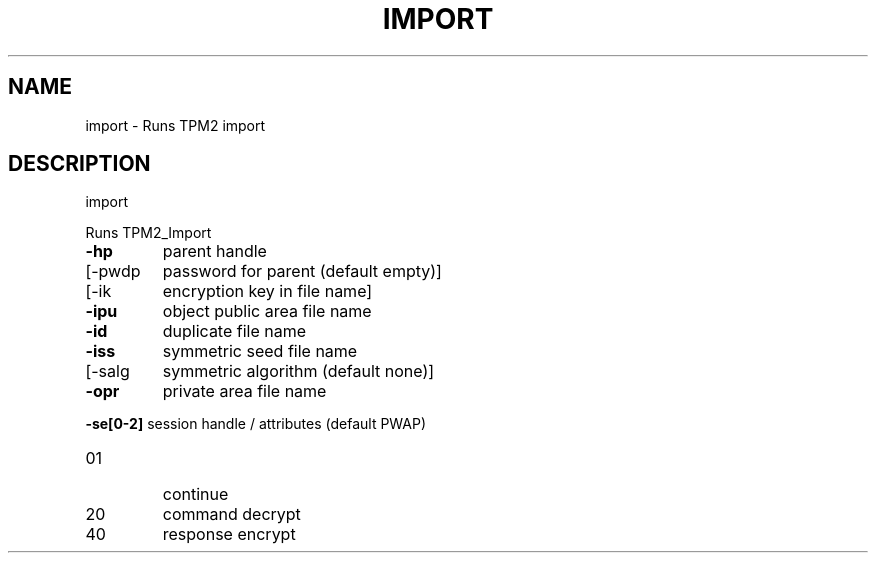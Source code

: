 .\" DO NOT MODIFY THIS FILE!  It was generated by help2man 1.47.13.
.TH IMPORT "1" "November 2020" "import 1.6" "User Commands"
.SH NAME
import \- Runs TPM2 import
.SH DESCRIPTION
import
.PP
Runs TPM2_Import
.TP
\fB\-hp\fR
parent handle
.TP
[\-pwdp
password for parent (default empty)]
.TP
[\-ik
encryption key in file name]
.TP
\fB\-ipu\fR
object public area file name
.TP
\fB\-id\fR
duplicate file name
.TP
\fB\-iss\fR
symmetric seed file name
.TP
[\-salg
symmetric algorithm (default none)]
.TP
\fB\-opr\fR
private area file name
.HP
\fB\-se[0\-2]\fR session handle / attributes (default PWAP)
.TP
01
continue
.TP
20
command decrypt
.TP
40
response encrypt

